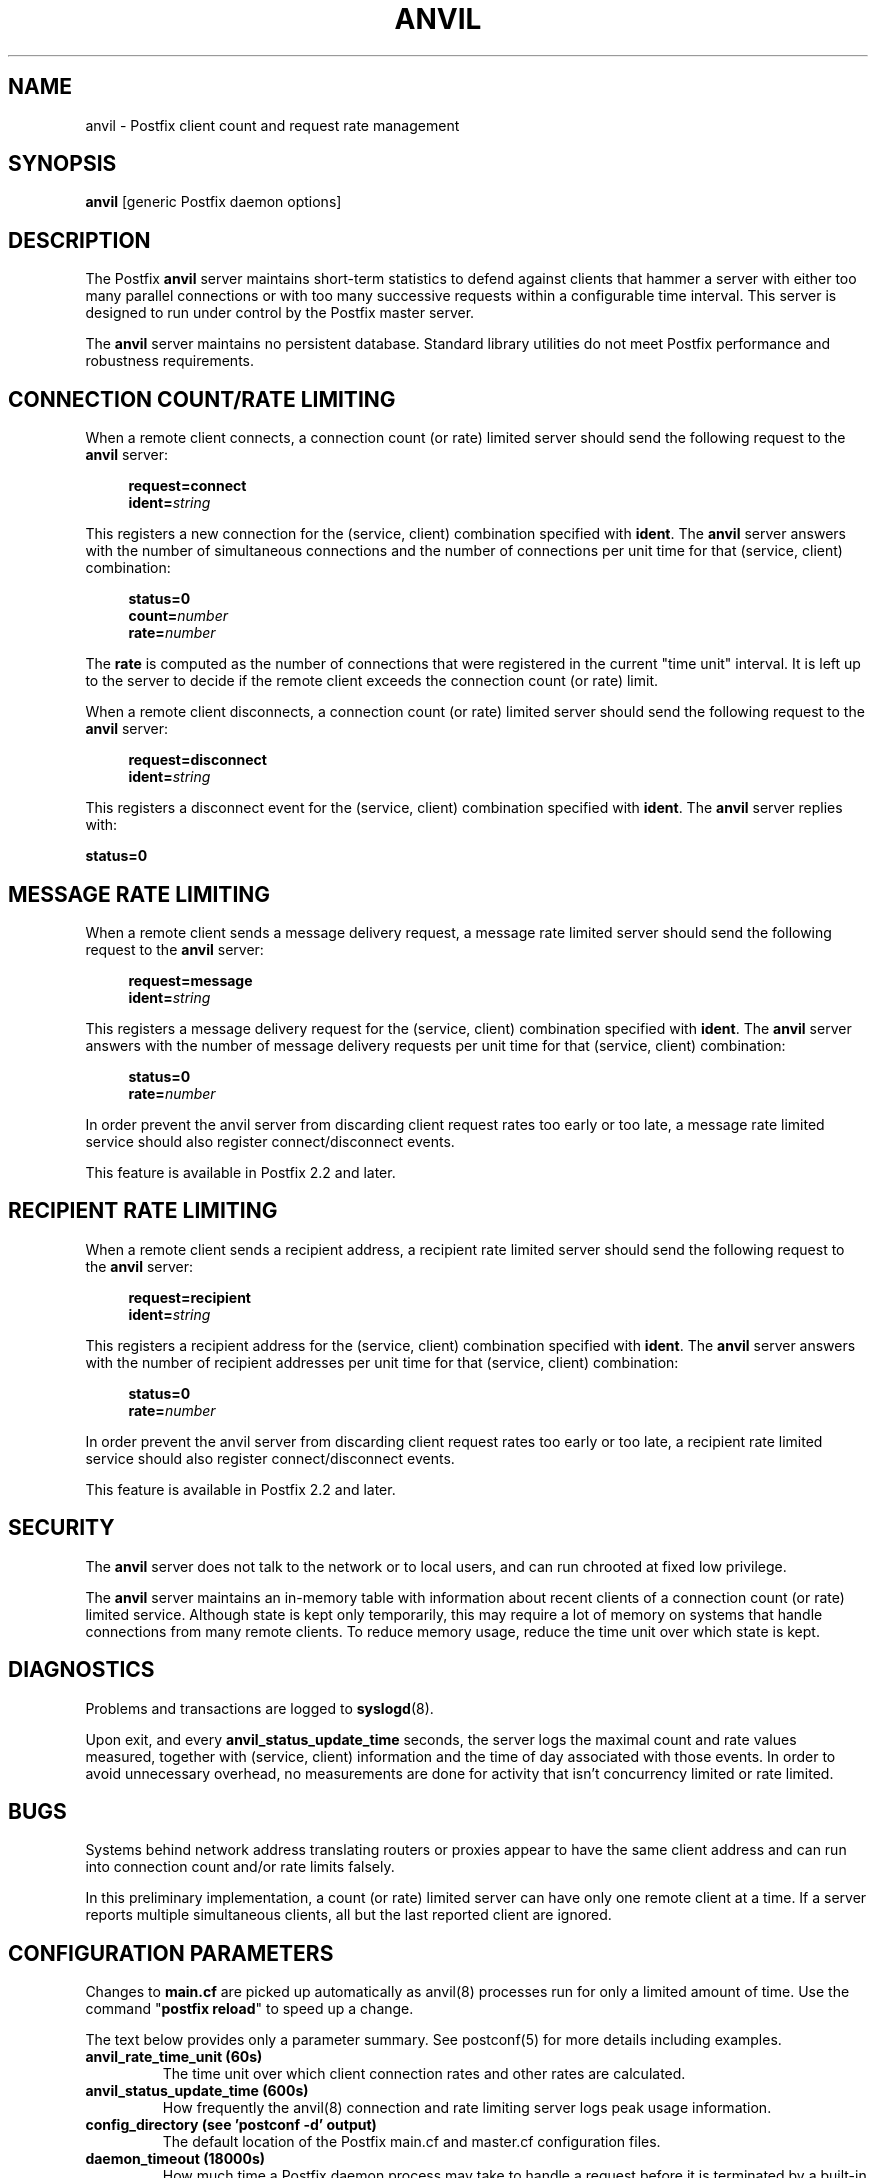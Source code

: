 .TH ANVIL 8 
.ad
.fi
.SH NAME
anvil
\-
Postfix client count and request rate management
.SH "SYNOPSIS"
.na
.nf
\fBanvil\fR [generic Postfix daemon options]
.SH DESCRIPTION
.ad
.fi
The Postfix \fBanvil\fR server maintains short-term statistics
to defend against clients that hammer a server with either too
many parallel connections or with too many successive requests
within a configurable time interval.
This server is designed to run under control by the Postfix
master server.

The \fBanvil\fR server maintains no persistent database. Standard
library utilities do not meet Postfix performance and robustness
requirements.
.SH "CONNECTION COUNT/RATE LIMITING"
.na
.nf
.ad
.fi
When a remote client connects, a connection count (or rate) limited
server should send the following request to the \fBanvil\fR server:
.PP
.in +4
\fBrequest=connect\fR
.br
\fBident=\fIstring\fR
.in
.PP
This registers a new connection for the (service, client)
combination specified with \fBident\fR. The \fBanvil\fR server
answers with the number of simultaneous connections and the
number of connections per unit time for that (service, client)
combination:
.PP
.in +4
\fBstatus=0\fR
.br
\fBcount=\fInumber\fR
.br
\fBrate=\fInumber\fR
.in
.PP
The \fBrate\fR is computed as the number of connections
that were registered in the current "time unit" interval.
It is left up to the server to decide if the remote client
exceeds the connection count (or rate) limit.
.PP
When a remote client disconnects, a connection count (or rate) limited
server should send the following request to the \fBanvil\fR server:
.PP
.in +4
\fBrequest=disconnect\fR
.br
\fBident=\fIstring\fR
.in
.PP
This registers a disconnect event for the (service, client)
combination specified with \fBident\fR. The \fBanvil\fR
server replies with:
.PP
.ti +4
\fBstatus=0\fR
.SH "MESSAGE RATE LIMITING"
.na
.nf
.ad
.fi
When a remote client sends a message delivery request, a
message rate limited server should send the following
request to the \fBanvil\fR server:
.PP
.in +4
\fBrequest=message\fR
.br
\fBident=\fIstring\fR
.in
.PP
This registers a message delivery request for the (service, client)
combination specified with \fBident\fR. The \fBanvil\fR server
answers with the number of message delivery requests per unit time
for that (service, client) combination:
.PP
.in +4
\fBstatus=0\fR
.br
\fBrate=\fInumber\fR
.in
.PP
In order prevent the anvil server from discarding client
request rates too early or too late, a message rate limited
service should also register connect/disconnect events.
.PP
This feature is available in Postfix 2.2 and later.
.SH "RECIPIENT RATE LIMITING"
.na
.nf
.ad
.fi
When a remote client sends a recipient address, a recipient
rate limited server should send the following request to
the \fBanvil\fR server:
.PP
.in +4
\fBrequest=recipient\fR
.br
\fBident=\fIstring\fR
.in
.PP
This registers a recipient address for the (service, client)
combination specified with \fBident\fR. The \fBanvil\fR server
answers with the number of recipient addresses per unit time
for that (service, client) combination:
.PP
.in +4
\fBstatus=0\fR
.br
\fBrate=\fInumber\fR
.in
.PP
In order prevent the anvil server from discarding client
request rates too early or too late, a recipient rate limited
service should also register connect/disconnect events.
.PP
This feature is available in Postfix 2.2 and later.
.SH "SECURITY"
.na
.nf
.ad
.fi
The \fBanvil\fR server does not talk to the network or to local
users, and can run chrooted at fixed low privilege.

The \fBanvil\fR server maintains an in-memory table with information
about recent clients of a connection count (or rate) limited service.
Although state is kept only temporarily, this may require a lot of
memory on systems that handle connections from many remote clients.
To reduce memory usage, reduce the time unit over which state
is kept.
.SH DIAGNOSTICS
.ad
.fi
Problems and transactions are logged to \fBsyslogd\fR(8).

Upon exit, and every \fBanvil_status_update_time\fR
seconds, the server logs the maximal count and rate values measured,
together with (service, client) information and the time of day
associated with those events.
In order to avoid unnecessary overhead, no measurements
are done for activity that isn't concurrency limited or
rate limited.
.SH BUGS
.ad
.fi
Systems behind network address translating routers or proxies
appear to have the same client address and can run into connection
count and/or rate limits falsely.

In this preliminary implementation, a count (or rate) limited server
can have only one remote client at a time. If a server reports
multiple simultaneous clients, all but the last reported client
are ignored.
.SH "CONFIGURATION PARAMETERS"
.na
.nf
.ad
.fi
Changes to \fBmain.cf\fR are picked up automatically as anvil(8)
processes run for only a limited amount of time. Use the command
"\fBpostfix reload\fR" to speed up a change.

The text below provides only a parameter summary. See
postconf(5) for more details including examples.
.IP "\fBanvil_rate_time_unit (60s)\fR"
The time unit over which client connection rates and other rates
are calculated.
.IP "\fBanvil_status_update_time (600s)\fR"
How frequently the anvil(8) connection and rate limiting server
logs peak usage information.
.IP "\fBconfig_directory (see 'postconf -d' output)\fR"
The default location of the Postfix main.cf and master.cf
configuration files.
.IP "\fBdaemon_timeout (18000s)\fR"
How much time a Postfix daemon process may take to handle a
request before it is terminated by a built-in watchdog timer.
.IP "\fBipc_timeout (3600s)\fR"
The time limit for sending or receiving information over an internal
communication channel.
.IP "\fBmax_idle (100s)\fR"
The maximum amount of time that an idle Postfix daemon process
waits for the next service request before exiting.
.IP "\fBmax_use (100)\fR"
The maximal number of connection requests before a Postfix daemon
process terminates.
.IP "\fBprocess_id (read-only)\fR"
The process ID of a Postfix command or daemon process.
.IP "\fBprocess_name (read-only)\fR"
The process name of a Postfix command or daemon process.
.IP "\fBsyslog_facility (mail)\fR"
The syslog facility of Postfix logging.
.IP "\fBsyslog_name (postfix)\fR"
The mail system name that is prepended to the process name in syslog
records, so that "smtpd" becomes, for example, "postfix/smtpd".
.SH "SEE ALSO"
.na
.nf
smtpd(8), Postfix SMTP server
postconf(5), configuration parameters
.SH "README FILES"
.na
.nf
.ad
.fi
Use "\fBpostconf readme_directory\fR" or
"\fBpostconf html_directory\fR" to locate this information.
.na
.nf
TUNING_README, performance tuning
.SH "LICENSE"
.na
.nf
.ad
.fi
The Secure Mailer license must be distributed with this software.
.SH "HISTORY"
.na
.nf
.ad
.fi
The anvil service was introduced with Postfix 2.1.
.SH "AUTHOR(S)"
.na
.nf
Wietse Venema
IBM T.J. Watson Research
P.O. Box 704
Yorktown Heights, NY 10598, USA
